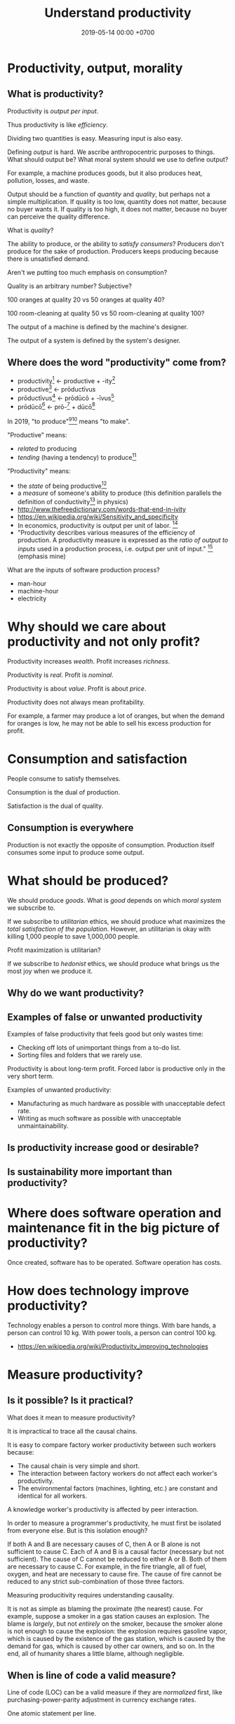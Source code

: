 #+TITLE: Understand productivity
#+DATE: 2019-05-14 00:00 +0700
#+OPTIONS: ^:nil toc:nil
#+PERMALINK: /produce.html
* Productivity, output, morality
** What is productivity?
Productivity is /output per input/.

Thus productivity is like /efficiency/.

Dividing two quantities is easy.
Measuring input is also easy.

Defining /output/ is hard.
We ascribe anthropocentric purposes to things.
What should output be?
What moral system should we use to define output?

For example, a machine produces goods, but it also produces heat, pollution, losses, and waste.

Output should be a function of /quantity/ and /quality/,
but perhaps not a simple multiplication.
If quality is too low, quantity does not matter, because no buyer wants it.
If quality is too high, it does not matter, because no buyer can perceive the quality difference.

What is /quality/?

The ability to produce, or the ability to /satisfy consumers/?
Producers don't produce for the sake of production.
Producers keeps producing because there is unsatisfied demand.

Aren't we putting too much emphasis on consumption?

Quality is an arbitrary number?
Subjective?

100 oranges at quality 20 vs 50 oranges at quality 40?

100 room-cleaning at quality 50 vs 50 room-cleaning at quality 100?

The output of a machine is defined by the machine's designer.

The output of a system is defined by the system's designer.
** Where does the word "productivity" come from?
- productivity[fn::https://en.wiktionary.org/wiki/productivity] ← productive + -ity[fn::https://en.wiktionary.org/wiki/-ity]
- productive[fn::https://en.wiktionary.org/wiki/productive] ← prōductīvus
- prōductīvus[fn::https://en.wiktionary.org/wiki/productivus] ← prōdūcō + -īvus[fn::https://en.wiktionary.org/wiki/-ivus]
- prōdūcō[fn::https://en.wiktionary.org/wiki/produco] ← prō-[fn::https://en.wiktionary.org/wiki/pro-] + dūcō[fn::https://en.wiktionary.org/wiki/duco]

In 2019, "to produce"[fn::https://en.wiktionary.org/wiki/produce][fn::https://www.etymonline.com/word/produce]
means "to make".

"Productive" means:
- /related/ to producing
- /tending/ (having a tendency) to produce[fn::https://en.wiktionary.org/wiki/-ive]

"Productivity" means:
- the /state/ of being productive[fn::https://en.wiktionary.org/wiki/-ity]
- a /measure/ of someone's ability to produce
  (this definition parallels the definition of
  conductivity[fn::<2019-05-07> "Measure of a material's ability to conduct an electric current"
  https://en.wikipedia.org/wiki/List_of_physical_quantities] in physics)
- http://www.thefreedictionary.com/words-that-end-in-ivity
- https://en.wikipedia.org/wiki/Sensitivity_and_specificity
- In economics, productivity is output per unit of labor.
  [fn::http://www.thefreedictionary.com/productivity]
- "Productivity describes various measures of the efficiency of production.
  A productivity measure is expressed as the /ratio of output to inputs/ used in a production process, i.e. output per unit of input."
  [fn::<2019-05-07> https://en.wikipedia.org/wiki/Productivity]
  (emphasis mine)

What are the inputs of software production process?
- man-hour
- machine-hour
- electricity
* Why should we care about productivity and not only profit?
Productivity increases /wealth/.
Profit increases /richness/.

Productivity is /real/.
Profit is /nominal/.

Productivity is about /value/.
Profit is about /price/.

Productivity does not always mean profitability.

For example, a farmer may produce a lot of oranges, but when the demand for oranges is low,
he may not be able to sell his excess production for profit.
* Consumption and satisfaction
People consume to satisfy themselves.

Consumption is the dual of production.

Satisfaction is the dual of quality.
** Consumption is everywhere
Production is not exactly the opposite of consumption.
Production itself consumes some input to produce some output.
* What should be produced?
We should produce /goods/.
What is /good/ depends on which /moral system/ we subscribe to.

If we subscribe to /utilitarian/ ethics,
we should produce what maximizes the /total satisfaction of the population/.
However, an utilitarian is okay with killing 1,000 people to save 1,000,000 people.

Profit maximization is utilitarian?

If we subscribe to /hedonist/ ethics,
we should produce what brings us the most joy when we produce it.
** Why do we want productivity?
** Examples of false or unwanted productivity
Examples of false productivity that feels good but only wastes time:
- Checking off lots of unimportant things from a to-do list.
- Sorting files and folders that we rarely use.

Productivity is about long-term profit.
Forced labor is productive only in the very short term.

Examples of unwanted productivity:
- Manufacturing as much hardware as possible with unacceptable defect rate.
- Writing as much software as possible with unacceptable unmaintainability.
** Is productivity increase good or desirable?
** Is sustainability more important than productivity?
* Where does software operation and maintenance fit in the big picture of productivity?
Once created, software has to be operated.
Software operation has costs.
* How does technology improve productivity?
Technology enables a person to control more things.
With bare hands, a person can control 10 kg.
With power tools, a person can control 100 kg.

- https://en.wikipedia.org/wiki/Productivity_improving_technologies
* Measure productivity?
** Is it possible? Is it practical?
What does it mean to measure productivity?

It is impractical to trace all the causal chains.

It is easy to compare factory worker productivity between such workers because:
- The causal chain is very simple and short.
- The interaction between factory workers do not affect each worker's productivity.
- The environmental factors (machines, lighting, etc.) are constant and identical for all workers.

A knowledge worker's productivity is affected by peer interaction.

In order to measure a programmer's productivity, he must first be isolated from everyone else.
But is this isolation enough?

If both A and B are necessary causes of C,
then A or B alone is not sufficient to cause C.
Each of A and B is a causal factor (necessary but not sufficient).
The cause of C cannot be reduced to either A or B.
Both of them are necessary to cause C.
For example, in the fire triangle, all of fuel, oxygen, and heat are necessary to cause fire.
The cause of fire cannot be reduced to any strict sub-combination of those three factors.

Measuring producitivity requires understanding causality.

It is not as simple as blaming the proximate (the nearest) cause.
For example, suppose a smoker in a gas station causes an explosion.
The blame is /largely/, but not /entirely/ on the smoker,
because the smoker alone is not enough to cause the explosion:
the explosion requires gasoline vapor,
which is caused by the existence of the gas station,
which is caused by the demand for gas,
which is caused by other car owners,
and so on.
In the end, all of humanity shares a little blame, although negligible.
** When is line of code a valid measure?
Line of code (LOC) can be a valid measure if they are /normalized/ first,
like purchasing-power-parity adjustment in currency exchange rates.

One atomic statement per line.

LOC is valid for the same language with the same coding style.

1 LOC of C cannot be equated with 1 LOC of Java, in the same way we cannot equate 1 kilogram and 1 pound.
** Complexity points? Story points? Function points?
- What the hell are we trying to measure?
- What should we care about?
  We only care about /how long it takes to make/.
** What does a software engineer do?
- Find out what the user really wants.
- Formalize user requirements.
** How do we compare programmers/code?
- correctness of the system
- maintainability of the system
- efficiency of the system
- time taken to implement the system
** How do we measure developer productivity?
- 2004 article "Defining and measuring the productivity of programming languages" [[https://pdfs.semanticscholar.org/1852/9ff58460b6238f5095af073d8505d79d3264.pdf][pdf]]:
  - It defines these metrics:
    - "the time and effort required to write, debug, and tune the code"
    - "the performance of the code that results"
  - power-efficiency graph (human efficiency and machine efficiency)
  - what else?
- 2008 https://ifs.host.cs.st-andrews.ac.uk/Books/SE9/Web/Planning/productivity.html
  - https://ifs.host.cs.st-andrews.ac.uk/Books/SE9/
- 1992 article https://www.andrews.edu/~vyhmeisr/papers/progprod.html
- 2012 article http://www.drdobbs.com/jvm/the-comparative-productivity-of-programm/240005881
  - "A database comparing 6,000 projects shows that the choice of programming language has a significant impact on project schedule."

State of the art[fn::https://en.wikipedia.org/wiki/Programming_productivity]?

\cite{karimi2016links}
** What?
- 2015, PhD thesis, Bergersen, "Measuring Programming Skill: Construction and Validation of an Instrument for Evaluating Java Developers"
  - [[http://folk.uio.no/gunnab/publications/Bergersen2015_PhD_thesis.pdf][pdf]]
  - It's a collection of 4 articles.
  - https://www.duo.uio.no/handle/10852/48583
** Ideas?
** How do we measure the productivity of services producers?
The same way we measure the productivity of goods producers?

